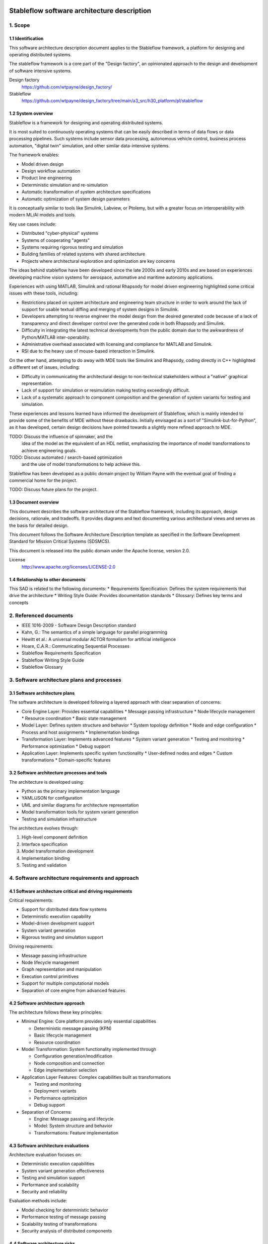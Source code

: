============================================
Stableflow software architecture description
============================================


1. Scope
--------


1.1 Identification
^^^^^^^^^^^^^^^^^^

This software architecture description document
applies to the Stableflow framework, a platform
for designing and operating distributed systems.

The stableflow framework is a core part of the 
"Design factory", an opinionated approach to the
design and development of software intensive
systems.

Design factory
  https://github.com/wtpayne/design_factory/

Stableflow
  https://github.com/wtpayne/design_factory/tree/main/a3_src/h30_platform/pl/stableflow


1.2 System overview
^^^^^^^^^^^^^^^^^^^

Stableflow is a framework for designing and operating
distributed systems. 

It is most suited to continuously operating systems
that can be easily described in terms of data flows
or data processing pipelines. Such systems include
sensor data processing, autonomous vehicle control,
business process automation, "digital twin" simulation,
and other similar data-intensive systems.

The framework enables:

* Model driven design
* Design workflow automation
* Product line engineering
* Deterministic simulation and re-simulation
* Automatic transformation of system architecture specifications
* Automatic optimization of system design parameters

It is conceptually similar to tools like Simulink,
Labview, or Ptolemy, but with a greater focus on
interoperability with modern ML/AI models and tools.

Key use cases include:

* Distributed "cyber-physical" systems
* Systems of cooperating "agents"
* Systems requiring rigorous testing and simulation
* Building families of related systems with shared architecture
* Projects where architectural exploration and optimization are key concerns

The ideas behind stableflow have been developed 
since the late 2000s and early 2010s and are based
on experiences developing machine vision systems
for aerospace, automative and maritime autonomy
applications.

Experiences with using MATLAB, Simulink and rational
Rhapsody for model driven engineering highlighted 
some critical issues with these tools, including:

* Restrictions placed on system architecture and
  engineering team structure in order to work around
  the lack of support for usable textual diffing
  and merging of system designs in Simulink.
* Developers attempting to reverse engineer the
  model design from the desired generated code
  because of a lack of transparency and direct
  developer control over the generated code in
  both Rhapsody and Simulink.
* Difficulty in integrating the latest technical
  developments from the public domain due to
  the awkwardness of Python/MATLAB inter-operability.
* Administrative overhead associated with licensing
  and compliance for MATLAB and Simulink.
* RSI due to the heavy use of mouse-based interaction
  in Simulink.

On the other hand, attempting to do away with MDE
tools like Simulink and Rhapsody, coding directly
in C++ highlighted a different set of issues, including:

* Difficulty in communicating the architectural
  design to non-technical stakeholders without a
  "native" graphical representation. 
* Lack of support for simulation or resimulation
  making testing exceedingly difficult.
* Lack of a systematic approach to component composition
  and the generation of system variants for testing
  and simulation.

These experiences and lessons learned have informed
the development of Stableflow, which is mainly
intended to provide some of the benefits of MDE
without these drawbacks. Initially envisaged as
a sort of "Simulink-but-for-Python", as it has
developed, certain design decisions have pointed
towards a slightly more refined approach to MDE.

TODO: Discuss the influence of spinnaker, and the
      idea of the model as the equivalent of an
      HDL netlist, emphasiszing the importance of
      model transformations to achieve engineering
      goals.

TODO: Discuss automated / search-based optimization
      and the use of model transformations to help
      achieve this.

Stableflow has been developed as a public domain
project by William Payne with the eventual goal
of finding a commercial home for the project.

TODO: Discuss future plans for the project.


1.3 Document overview
^^^^^^^^^^^^^^^^^^^^^

This document describes the software architecture
of the Stableflow framework, including its approach,
design decisions, rationale, and tradeoffs. It
provides diagrams and text documenting various
architectural views and serves as the basis for
detailed design.

This document follows the Software Architecture 
Description template as specified in the Software
Development Standard for Mission Critical Systems
(SDSMCS).

This document is released into the public domain
under the Apache license, version 2.0.

License
  http://www.apache.org/licenses/LICENSE-2.0


1.4 Relationship to other documents
^^^^^^^^^^^^^^^^^^^^^^^^^^^^^^^^^^^

This SAD is related to the following documents:
* Requirements Specification: Defines the system requirements that drive the architecture
* Writing Style Guide: Provides documentation standards
* Glossary: Defines key terms and concepts


2. Referenced documents
-----------------------

* IEEE 1016-2009 - Software Design Description standard
* Kahn, G.: The semantics of a simple language for parallel programming
* Hewitt et al.: A universal modular ACTOR formalism for artificial intelligence
* Hoare, C.A.R.: Communicating Sequential Processes
* Stableflow Requirements Specification
* Stableflow Writing Style Guide
* Stableflow Glossary


3. Software architecture plans and processes
--------------------------------------------


3.1 Software architecture plans
^^^^^^^^^^^^^^^^^^^^^^^^^^^^^^^

The software architecture is developed following 
a layered approach with clear separation of concerns:

* Core Engine Layer: Provides essential capabilities
  * Message passing infrastructure
  * Node lifecycle management
  * Resource coordination
  * Basic state management

* Model Layer: Defines system structure and behavior
  * System topology definition
  * Node and edge configuration
  * Process and host assignments
  * Implementation bindings

* Transformation Layer: Implements advanced features
  * System variant generation
  * Testing and monitoring
  * Performance optimization
  * Debug support

* Application Layer: Implements specific system functionality
  * User-defined nodes and edges
  * Custom transformations
  * Domain-specific features


3.2 Software architecture processes and tools
^^^^^^^^^^^^^^^^^^^^^^^^^^^^^^^^^^^^^^^^^^^^^

The architecture is developed using:

* Python as the primary implementation language
* YAML/JSON for configuration
* UML and similar diagrams for architecture representation
* Model transformation tools for system variant generation
* Testing and simulation infrastructure

The architecture evolves through:

1. High-level component definition
2. Interface specification
3. Model transformation development
4. Implementation binding
5. Testing and validation


4. Software architecture requirements and approach
--------------------------------------------------


4.1 Software architecture critical and driving requirements
^^^^^^^^^^^^^^^^^^^^^^^^^^^^^^^^^^^^^^^^^^^^^^^^^^^^^^^^^^^

Critical requirements:

* Support for distributed data flow systems
* Deterministic execution capability
* Model-driven development support
* System variant generation
* Rigorous testing and simulation support

Driving requirements:

* Message passing infrastructure
* Node lifecycle management
* Graph representation and manipulation
* Execution control primitives
* Support for multiple computational models
* Separation of core engine from advanced features


4.2 Software architecture approach
^^^^^^^^^^^^^^^^^^^^^^^^^^^^^^^^^^

The architecture follows these key principles:

* Minimal Engine: Core platform provides only essential capabilities

  * Deterministic message passing (KPN)
  * Basic lifecycle management
  * Resource coordination

* Model Transformation: System functionality implemented through

  * Configuration generation/modification
  * Node composition and connection
  * Edge implementation selection

* Application Layer Features: Complex capabilities built as transformations

  * Testing and monitoring
  * Deployment variants
  * Performance optimization
  * Debug support

* Separation of Concerns:

  * Engine: Message passing and lifecycle
  * Model: System structure and behavior
  * Transformations: Feature implementation


4.3 Software architecture evaluations
^^^^^^^^^^^^^^^^^^^^^^^^^^^^^^^^^^^^^

Architecture evaluation focuses on:

* Deterministic execution capabilities
* System variant generation effectiveness
* Testing and simulation support
* Performance and scalability
* Security and reliability

Evaluation methods include:

* Model checking for deterministic behavior
* Performance testing of message passing
* Scalability testing of transformations
* Security analysis of distributed components


4.4 Software architecture risks
^^^^^^^^^^^^^^^^^^^^^^^^^^^^^^^

Key risks include:

* Memory management in Kahn Process Networks
* Network reliability in distributed deployments
* Scalability of model transformations
* Complexity of system variant management
* Security in distributed environments


5. Overall software architecture description
--------------------------------------------

The Stableflow architecture is built around these core concepts:

* System: The highest level entity representing the system of interest
* Host: Physical or virtual processor running execution contexts
* Process: Sequential execution context running on a host
* Node: Basic computational unit processing data
* Edge: Connection carrying data between nodes
* Functional Chain: Connected sequence of nodes implementing specific features

Component Views:

1. Logical View:

   * System Component: Orchestrates overall execution
   * Host Component: Manages local resources and processes
   * Process Component: Provides execution context
   * Node Component: Processes data
   * Edge Component: Manages data flow

2. Process View:

   * Main System Process: Coordinates overall execution
   * Node Processes: Execute node implementations
   * Monitor Process: System observation and control

3. Physical View:

   * Same Process Communication: Direct memory transfer
   * Inter-Process Communication: Shared memory queues
   * Inter-Host Communication: Network protocols (e.g., ZeroMQ)

4. Development View:

   * Core Engine Implementation
   * Model Transformation Tools
   * Configuration Management
   * Testing Infrastructure

System Lifecycle::

    ┌──────────────────────┐
    │                      │
    │      Configure       │
    │   (load settings)    │
    │                      │
    └───────────┬──────────┘
                │
                │ start
                │
                ▼
    ┌──────────────────────┐
    │                      │
    │        Reset         │
    │ (allocate resources) │
    │                      │
    └───────────┬──────────┘
                │
                │ start
                │
                ▼
    ┌──────────────────────┐      pause     ┌───────────────┐
    │                      │───────────────►│               │
    │         Run          │                │     Pause     │
    │     (main loop)      │◄───────────────│               │
    │                      │     start      └──┬────────────┘
    └───────────┬──────────┘                   │         ▲
                │                              │         │
                │ stop                         │  step   │
                │                              └─────────┘
                ▼
    ┌──────────────────────┐
    │                      │
    │         Stop         │
    │  (cleanup/dispose)   │
    │                      │
    └──────────────────────┘

The architecture supports multiple computational models:

1. Kahn Process Networks (Primary):

   * Deterministic behavior
   * Non-blocking writes, blocking reads
   * Suitable for testing and simulation
   * Nodes communicate through unbounded FIFO channels
   * Reading blocks until data available
   * Writing never blocks
   * Guarantees deterministic behavior

2. Actor Model (Planned):

   * Non-deterministic behavior
   * Higher performance
   * Suitable for production systems
   * Asynchronous message passing
   * Non-blocking operations

3. CSP Model (Under Consideration):

   * Synchronized communication
   * Suitable for tightly coupled processes
   * Blocking read/write operations
   * Direct node-to-node communication


6. Software item architecture description
-----------------------------------------


6.1 Core Engine
^^^^^^^^^^^^^^^

The core engine provides:

* Message Passing Infrastructure:

  * Direct memory transfer (same process)
  * Shared memory queues (different processes)
  * Network communication (different hosts)

* Node Lifecycle Management:

  * Configuration
  * Reset
  * Run
  * Pause
  * Stop

* Resource Coordination:

  * Process allocation
  * Memory management
  * Network resources

* Basic State Management:

  * Input message buffers
  * Output message buffers
  * Implementation state container


6.2 Model Layer
^^^^^^^^^^^^^^^

The model layer handles:

* System Topology Definition:

  * Node definitions (inputs/outputs)
  * Edge connections
  * Process assignments
  * Host mappings

* Configuration Management:

  * Node implementation references
  * Edge implementation selection
  * Data type specifications

* State Management:

  * Recording nodes
  * Replay nodes
  * Monitor nodes
  * Checkpoint nodes


6.3 Transformation Layer
^^^^^^^^^^^^^^^^^^^^^^^^

The transformation layer enables:

* System Variant Generation:

  * Development variants
  * Test variants
  * Production variants

* Testing and Monitoring:

  * Data capture
  * Playback
  * State inspection
  * Performance monitoring

* Debug Support:

  * Step execution
  * State inspection
  * Error handling
  * Logging


7. Notes
--------


7.1 Abbreviations and acronyms
^^^^^^^^^^^^^^^^^^^^^^^^^^^^^^

* KPN: Kahn Process Network
* CSP: Communicating Sequential Processes
* SOI: System of Interest
* SAD: Software Architecture Description
* MDD: Model Driven Development
* PLE: Product Line Engineering


7.2 Glossary
^^^^^^^^^^^^

See separate Stableflow Glossary document for detailed 
term definitions.


7.3 General information
^^^^^^^^^^^^^^^^^^^^^^^

The architecture is designed to be extensible through 
model transformations while maintaining a minimal 
core engine. This approach enables both system 
flexibility and maintainability.


A. Appendices
-------------


A.1 Example Configurations
^^^^^^^^^^^^^^^^^^^^^^^^^^

See example configuration files in the codebase
for reference implementations.


A.2 Implementation Examples
^^^^^^^^^^^^^^^^^^^^^^^^^^^

Simple Counter Node Example:

.. code-block:: python

    def step(inputs, state, outputs):
        if 'count' not in state:
            state['count'] = 0
        else:
            state['count'] += 1
        outputs['output']['count'] = state['count']
        return (None,)  # Continue signal 







======================================
Stableflow software design description
======================================


1. Introduction
---------------

This document provides a technical description of
the Stableflow framework

NOTE: This document is currently in DRAFT form. Many sections
are placeholders and will be expanded updated and corrected
as the document is reviewed and revised.


1.1 Purpose and Scope
^^^^^^^^^^^^^^^^^^^^^

This document provides the software design description
for Stableflow, a framework for designing and operating
distributed systems.

Stableflow is intended to enable and encourage:

* Model driven design
* Design workflow automation
* Product line engineering

To achieve this, it is designed to support:

* Deterministic simulation and re-simulation
* Automatic transformation of system architecture specifications
* Automatic optimisation of system design parameters

It is conceptually similar to tools like Simulink,
Labview or Ptolemy, but with a greater focus on
interoperability with today's ecosystem of ML/AI
models and tools.




1.3 Definitions and Acronyms
^^^^^^^^^^^^^^^^^^^^^^^^^^^^

* SOI - System of Interest
* KPN - Kahn Process Network
* CSP - Communicating Sequential Processes
* MDD - Model Driven Development
* PLE - Product Line Engineering


1.4 References
^^^^^^^^^^^^^^

* IEEE 1016-2009 - Software Design Description standard
* Kahn, G.: The semantics of a simple language for parallel programming
* Hewitt et al.: A universal modular ACTOR formalism for artificial intelligence
* Hoare, C.A.R.: Communicating Sequential Processes


2. System Architecture
----------------------


2.1 Core Concepts
^^^^^^^^^^^^^^^^^

Stableflow's architecture is built around several 
foundational concepts:

* **System**: The highest level entity representing the system of interest as a whole.
* **Host**: A physical or virtual processor that can run one or more execution contexts.
* **Process**: A single sequential execution context running on a host.
* **Node**: The basic building block of system behavior, receiving and sending messages.
* **Node implementation**: The software that gives a node behaviour.
* **Edge**: Represents a flow of messages between nodes.
* **Functional chain**: Represents an interconnected sequence of nodes implementing a specific function.
* **Computational model**: An abstract model of concurrent computation.


2.2 Design Patterns and Principles
^^^^^^^^^^^^^^^^^^^^^^^^^^^^^^^^^^

Stableflow employs several key design patterns and principles:

* **Minimal Engine**: Core platform provides only essential capabilities:

  * Deterministic message passing (KPN)
  * Basic lifecycle management
  * Resource coordination

* **Model Transformation**: System functionality implemented through:

  * Configuration generation/modification
  * Node composition and connection
  * Edge implementation selection

* **Application Layer Features**: Complex capabilities built as transformations:

  * Testing and monitoring
  * Deployment variants
  * Performance optimization
  * Debug support

* **Separation of Concerns**:

  * Engine: Message passing and lifecycle
  * Model: System structure and behavior
  * Transformations: Feature implementation


2.3 System Context
^^^^^^^^^^^^^^^^^^

Stableflow operates within the context of:

* Development Environment:

  * Source code in various languages (primarily Python)
  * Build and deployment tools
  * Testing and simulation infrastructure

* Runtime Environment:

  * Operating system processes and threads
  * Network communication infrastructure
  * Hardware resources (CPU, memory, etc.)

* User Environment:

  * Command line interface
  * Configuration files
  * Monitoring and debugging tools


3. Detailed Design
------------------


3.1 Component Design
^^^^^^^^^^^^^^^^^^^^


System Component
""""""""""""""""

The System orchestrates the entire Stableflow SOI (System Of 
Interest). It manages the lifecycle of hosts and processes,
ensuring all components work together cohesively.

Key responsibilities:

* Starting and stopping the system
* Managing system-wide state
* Coordinating between hosts
* Handling system-level control signals


Host Component
""""""""""""""

A Host represents a physical or virtual processor capable of
running one or more execution contexts. Each host typically
corresponds to a single machine, device, or processor core.

Key responsibilities:

* Starting and stopping local processes
* Managing inter-process communication
* Managing local resources
* Handling control signals from the system


Process Component
"""""""""""""""""

A Process provides a single context of execution, running
nodes sequentially. Each process maps to either an operating
system process or thread (currently only OS processes are
supported).

Key responsibilities:

* Managing node execution order
* Handling inter-node communication
* Processing control signals
* Managing process-local resources


Node Component
""""""""""""""

A Node provides minimal functionality:

* Message buffer management
* Implementation invocation
* Basic lifecycle support

All higher-level capabilities (monitoring, testing, etc.) are
implemented by transforming the system model to insert
appropriate nodes.


Node Implementation
"""""""""""""""""""

Node implementations provide the actual behavior for nodes.
Currently supported in Python with two interface styles:

* **Functional**: Pure functions for lifecycle stages
* **Coroutine**: Generator functions for simpler state management


Edge Component
""""""""""""""

Edges represent message flows between nodes. Implementation
varies based on:

* Whether nodes are in same/different processes
* Whether nodes are on same/different hosts
* The computational model being used


3.2 Control Flow
^^^^^^^^^^^^^^^^


System Lifecycle
""""""""""""""""

The system progresses through several stages::

    ┌──────────────────────┐
    │                      │
    │      Configure       │
    │   (load settings)    │
    │                      │
    └───────────┬──────────┘
                │
                │ start (first part)
                │
                ▼
    ┌──────────────────────┐
    │                      │
    │        Reset         │
    │ (allocate resources) │
    │                      │
    └───────────┬──────────┘
                │
                │ start (second part)
                │
                ▼
    ┌──────────────────────┐      pause     ┌───────────────┐
    │                      │───────────────►│               │
    │         Run          │                │     Pause     │
    │     (main loop)      │◄───────────────│               │
    │                      │     start      └──┬────────────┘
    └───────────┬──────────┘                   │         ▲
                │                              │         │
                │ stop                         │  step   │
                │                              └─────────┘
                ▼
    ┌──────────────────────┐
    │                      │
    │         Stop         │
    │  (cleanup/dispose)   │
    │                      │
    └──────────────────────┘

Lifecycle Stages:

1. **Configure**: Process configuration data, instantiate components
2. **Reset**: Initialize all nodes and allocate resources
3. **Run**: Execute nodes according to computational model
4. **Pause**: Optional state for debugging/inspection
5. **Stop**: Cleanup and dispose of resources


Control Signals
"""""""""""""""

The system uses several types of control signals:

* **Continue**: Normal execution should proceed
* **Exit**: 

  * Immediate: Non-recoverable error, terminate immediately
  * Controlled: Graceful shutdown requested

* **Reset**: Return to initial state
* **Pause/Step**: Debug execution control


3.3 Data Flow
^^^^^^^^^^^^^


Message Passing
"""""""""""""""

Data flows between nodes through messages passed along edges.
The exact mechanism depends on node locations:

* Same Process: Direct memory transfer
* Different Processes: Shared memory queues
* Different Hosts: Network communication (e.g., ZeroMQ)


Flow Control
""""""""""""

Message flow is governed by the computational model in use:

* **Kahn Process Networks**:

  * Nodes block on reading until data available
  * Writing never blocks
  * Deterministic behavior guaranteed

* **Actor Model** (planned):

  * Non-blocking reads and writes
  * Higher performance but non-deterministic

* **CSP** (under consideration):

  * Synchronized communication
  * Both reader and writer must be ready


4. Data Design
--------------


4.1 Data Structures
^^^^^^^^^^^^^^^^^^^

The engine provides minimal core data structures, with additional
functionality implemented through model transformations.


Core Configuration Data
"""""""""""""""""""""""

Minimal configuration required by the engine:

* System topology:

  * Node definitions (inputs/outputs only)
  * Edge connections
  * Process assignments
  * Host mappings

* Implementation bindings:

  * Node implementation references
  * Edge implementation selection
  * Data type specifications

Extended configuration (e.g., for testing, monitoring, etc.) is
implemented through model transformations that augment this
basic structure.


Node State Management
"""""""""""""""""""""

Engine manages only essential node data:

* Input message buffers
* Output message buffers
* Implementation state container

Additional state management (e.g., checkpointing, debugging)
is implemented through transformed configurations that wrap
nodes with appropriate state management nodes.


4.2 Data Storage
^^^^^^^^^^^^^^^^


Engine Storage
""""""""""""""

Core engine only handles:

* In-memory message queues
* Basic node state
* Active configuration


Extended Storage
""""""""""""""""

Additional storage capabilities provided through transformations:

* Recording nodes for data capture
* Replay nodes for data playback
* Monitor nodes for state inspection
* Checkpoint nodes for state persistence


4.3 Computational Models
^^^^^^^^^^^^^^^^^^^^^^^^


Kahn Process Networks (Primary)
"""""""""""""""""""""""""""""""

* Deterministic concurrency model
* Nodes communicate through unbounded FIFO channels
* Reading blocks until data available
* Writing never blocks
* Guarantees deterministic behavior


Actor Model (Planned)
"""""""""""""""""""""

* Asynchronous message passing
* Non-blocking operations
* Higher performance
* Non-deterministic behavior


CSP Model (Under Consideration)
"""""""""""""""""""""""""""""""

* Synchronized communication
* Blocking read/write operations
* Direct node-to-node communication
* Suitable for tightly coupled processes


5. Interface Design
-------------------


5.1 External Interfaces
^^^^^^^^^^^^^^^^^^^^^^^


Command Line Interface
""""""""""""""""""""""

Primary user interface for system control:


.. code-block:: shell

    # System control
    stableflow system start --cfg-path /path/to/config
    stableflow system stop
    stableflow system pause
    stableflow system step


Configuration Interface
"""""""""""""""""""""""

* JSON/YAML configuration files
* Python-based configuration generation
* Runtime configuration modification (planned)


5.2 Internal Interfaces
^^^^^^^^^^^^^^^^^^^^^^^


Node Implementation Interface
"""""""""""""""""""""""""""""

Functional Interface:

.. code-block:: python

    def reset(runtime, cfg, inputs, state, outputs):
        """
        Initialize or reinitialize the node
        
        Args:
            runtime: Runtime support functions
            cfg: Node configuration
            inputs: Input message buffers
            state: Node state dictionary
            outputs: Output message buffers
        
        Returns:
            iter_signal: Control signal tuple
        """
        return iter_signal

    def step(inputs, state, outputs):
        """
        Perform one computational step
        
        Args:
            inputs: Input message buffers
            state: Node state dictionary
            outputs: Output message buffers
        
        Returns:
            iter_signal: Control signal tuple
        """
        return iter_signal

Coroutine Interface:

.. code-block:: python

    def coro(runtime, cfg, inputs, state, outputs):
        """
        Main node logic as a coroutine
        
        Args:
            runtime: Runtime support functions
            cfg: Node configuration
            inputs: Input message buffers
            state: Node state dictionary
            outputs: Output message buffers
        
        Yields:
            (outputs, iter_signal): Output messages and control signal
        
        Receives:
            inputs: Input messages for next step
        """
        while True:
            inputs = yield (outputs, iter_signal)


6. Component Implementation
---------------------------


6.1 Node Implementation
^^^^^^^^^^^^^^^^^^^^^^^


Implementation Approaches
"""""""""""""""""""""""""

1. Functional Implementation:

   * Separate functions for reset, step, finalize
   * Explicit state management
   * Simple to understand and port
   * Suitable for simple nodes

2. Coroutine Implementation:

   * Single generator function
   * Implicit state management
   * More natural control flow
   * Better for complex nodes


Example Implementations
"""""""""""""""""""""""

Simple Counter Node:

.. code-block:: python

    def step(inputs, state, outputs):
        if 'count' not in state:
            state['count'] = 0
        else:
            state['count'] += 1
        outputs['output']['count'] = state['count']
        return (None,)  # Continue signal


6.2 Edge Implementation
^^^^^^^^^^^^^^^^^^^^^^^


Implementation Types
""""""""""""""""""""

1. Intra-Process Edges:

   * Direct memory transfer
   * Lightweight queue implementation
   * No serialization needed

2. Inter-Process Edges:

   * Shared memory queues
   * System V IPC or similar
   * Basic serialization required

3. Inter-Host Edges:

   * Network communication (ZeroMQ)
   * Full serialization required
   * Network error handling


6.3 Process Management
^^^^^^^^^^^^^^^^^^^^^^


Process Types
"""""""""""""

* Main System Process: Coordinates overall execution
* Node Processes: Execute node implementations
* Monitor Process: System observation and control


Process Communication
"""""""""""""""""""""

* Control messages via system signals
* Data transfer via edges
* Status reporting via monitoring interface


7. Requirements Traceability
----------------------------


7.1 Functional Requirements
^^^^^^^^^^^^^^^^^^^^^^^^^^^


Model-Driven Design Requirements
""""""""""""""""""""""""""""""""

* **MDD-1**: System architecture must be explicitly modeled

  * Implemented via configuration data structures
  * Supported by node/edge abstractions

* **MDD-2**: Architecture must be programmatically transformable

  * Configuration can be generated/modified by code
  * Node implementations can be swapped


Product Line Engineering Requirements
"""""""""""""""""""""""""""""""""""""

* **PLE-1**: Support multiple system variants from single design

  * Configuration-driven variant generation
  * Reusable node implementations
  * Flexible edge implementations

* **PLE-2**: Enable systematic testing across variants

  * Deterministic execution model
  * Replay capability
  * Common test infrastructure


Execution Requirements
""""""""""""""""""""""

* **EXEC-1**: Support distributed execution

  * Multi-host deployment
  * Network communication
  * Resource management

* **EXEC-2**: Enable deterministic simulation

  * Kahn Process Network model
  * Reproducible message passing
  * State management


7.2 Non-Functional Requirements
^^^^^^^^^^^^^^^^^^^^^^^^^^^^^^^


Performance Requirements
""""""""""""""""""""""""

* **PERF-1**: Minimal overhead for local communication

  * Direct memory transfer within processes
  * Shared memory between processes
  * Zero-copy where possible

* **PERF-2**: Scalable distributed execution

  * Efficient network protocols
  * Parallel execution where possible
  * Resource-aware scheduling


Reliability Requirements
""""""""""""""""""""""""

* **REL-1**: Graceful error handling

  * Controlled shutdown capability
  * Error isolation between nodes
  * State recovery mechanisms

* **REL-2**: Deterministic behavior

  * Reproducible execution
  * Predictable resource usage
  * Consistent error handling


Maintainability Requirements
""""""""""""""""""""""""""""

* **MAINT-1**: Modular architecture

  * Clear component boundaries
  * Well-defined interfaces
  * Separation of concerns

* **MAINT-2**: Extensible design

  * Plugin architecture for node implementations
  * Support for new computational models
  * Configurable communication mechanisms


8. Testing Considerations
------------------------


8.1 Platform Testing
^^^^^^^^^^^^^^^^^^^^

Testing the Stableflow framework itself focuses on ensuring
the platform provides its core capabilities reliably.


Unit Testing
""""""""""""

* Node lifecycle management
* Edge implementation correctness
* Process control mechanisms
* Configuration processing
* Signal handling


Integration Testing
"""""""""""""""""""

* Inter-process communication
* Host coordination
* System lifecycle management
* Computational model implementations


System Testing
""""""""""""""

* End-to-end platform functionality
* Performance overhead measurement
* Resource management
* Error handling and recovery


8.2 SOI Testing Support
^^^^^^^^^^^^^^^^^^^^^^^

Stableflow enables testing of Systems of Interest through
model transformations that augment the original system
design.


Deterministic Execution
"""""""""""""""""""""""

The KPN computational model provides deterministic execution,
allowing transformed system models to:

* Record inputs and outputs of specific nodes
* Replay previously recorded data
* Verify system behavior across runs


Model Transformations for Testing
""""""""""""""""""""""""""""""""

Testing capabilities are implemented by transforming the
original system model to include additional nodes:

* **Recording Nodes**:

  * Inserted between existing nodes
  * Capture messages passing through edges
  * Store data for later replay/verification

* **Replay Nodes**:

  * Replace original data sources
  * Replay recorded data deterministically
  * Enable reproducible testing

* **Verification Nodes**:

  * Monitor specific edges or nodes
  * Compare actual vs expected behavior
  * Report test results

* **Mock Nodes**:

  * Replace complex subsystems
  * Provide controlled test conditions
  * Simulate error conditions


State Inspection
""""""""""""""""

System state inspection is achieved through:

* Adding monitor nodes to edges of interest
* Transforming nodes to expose internal state
* Collecting data from monitoring nodes


Variant Testing
"""""""""""""""

Testing across variants is supported by:

* Automated transformation of base system model
* Generation of variant-specific test configurations
* Common monitoring/verification infrastructure


8.3 Test Infrastructure
^^^^^^^^^^^^^^^^^^^^^^


Platform Test Infrastructure
""""""""""""""""""""""""""""

* Python unittest framework
* CI/CD pipeline integration
* Platform benchmark suite
* Regression test suite


SOI Test Support
""""""""""""""""

* Test data recording/replay
* Simulation environment
* Mock node implementations
* Performance measurement tools



